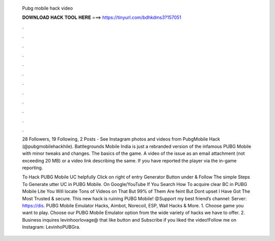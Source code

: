   Pubg mobile hack video
  
  
  
  𝐃𝐎𝐖𝐍𝐋𝐎𝐀𝐃 𝐇𝐀𝐂𝐊 𝐓𝐎𝐎𝐋 𝐇𝐄𝐑𝐄 ===> https://tinyurl.com/bdhkdms3?157051
  
  
  
  .
  
  
  
  .
  
  
  
  .
  
  
  
  .
  
  
  
  .
  
  
  
  .
  
  
  
  .
  
  
  
  .
  
  
  
  .
  
  
  
  .
  
  
  
  .
  
  
  
  .
  
  28 Followers, 19 Following, 2 Posts - See Instagram photos and videos from PubgMobile Hack (@pubgmobilehackhile). Battlegrounds Mobile India is just a rebranded version of the infamous PUBG Mobile with minor tweaks and changes. The basics of the game. A video of the issue as an email attachment (not exceeding 20 MB) or a video link describing the same. If you have reported the player via the in-game reporting.
  
  To Hack PUBG Mobile UC helpfully Click on right of entry Generator Button under & Follow The simple Steps To Generate utter UC in PUBG Mobile. On Google/YouTube If You Search How To acquire clear BC in PUBG Mobile Lite You Will locate Tons of Videos on That But 99% of Them Are feint But Dont upset I Have Got The Most Trusted & secure. This new hack is ruining PUBG Mobile! 😡Support my best friend’s channel:  Server: https://dis. PUBG Mobile Emulator Hacks, Aimbot, Norecoil, ESP, Wall Hacks & More. 1. Choose game you want to play. Choose our PUBG Mobile Emulator option from the wide variety of hacks we have to offer. 2. Business inquires levinhoorlovage@ that like button and Subscribe if you liked the video!Follow me on Instagram: LevinhoPUBGra.
